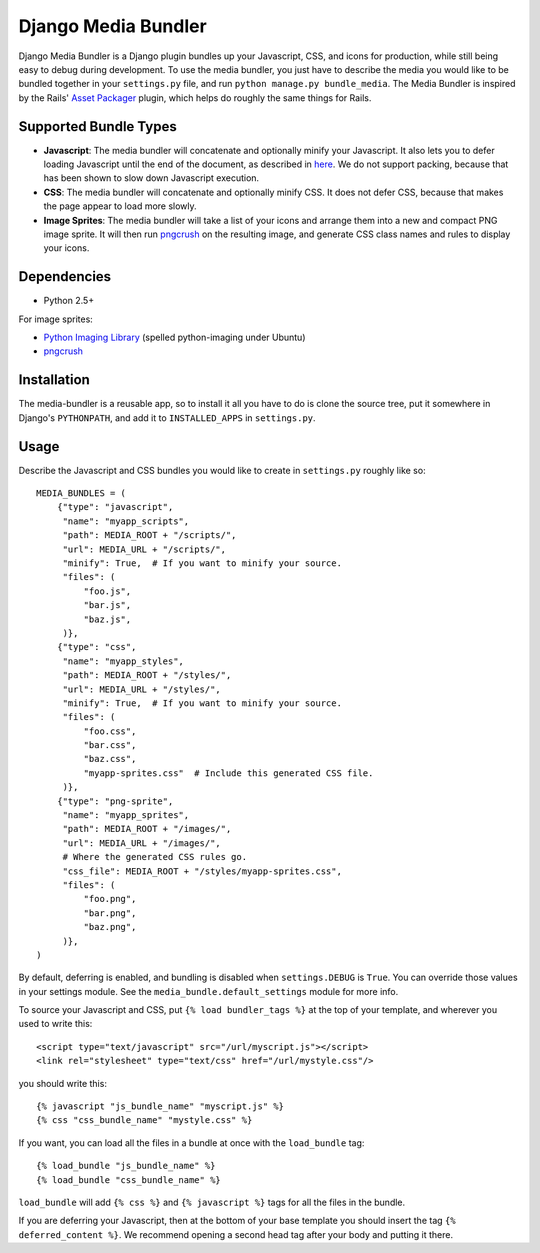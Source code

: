 Django Media Bundler
====================

Django Media Bundler is a Django plugin bundles up your Javascript, CSS, and
icons for production, while still being easy to debug during development.  To
use the media bundler, you just have to describe the media you would like to be
bundled together in your ``settings.py`` file, and run ``python manage.py
bundle_media``.  The Media Bundler is inspired by the Rails' `Asset Packager`_
plugin, which helps do roughly the same things for Rails.

.. _Asset Packager: http://synthesis.sbecker.net/pages/asset_packager

Supported Bundle Types
----------------------

- **Javascript**: The media bundler will concatenate and optionally minify your
  Javascript.  It also lets you to defer loading Javascript until the end of the
  document, as described in here_.  We do not support packing, because that has
  been shown to slow down Javascript execution.

- **CSS**: The media bundler will concatenate and optionally minify CSS.  It
  does not defer CSS, because that makes the page appear to load more slowly.

- **Image Sprites**: The media bundler will take a list of your icons and
  arrange them into a new and compact PNG image sprite.  It will then run
  pngcrush_ on the resulting image, and generate CSS class names and rules to
  display your icons.

.. _here: http://developer.yahoo.net/blog/archives/2007/07/high_performanc_5.html
.. _pngcrush: http://pmt.sourceforge.net/pngcrush/

Dependencies
------------

- Python 2.5+

For image sprites:

- `Python Imaging Library`_ (spelled python-imaging under Ubuntu)
- pngcrush_

.. _Python Imaging Library: http://www.pythonware.com/products/pil/

Installation
------------

The media-bundler is a reusable app, so to install it all you have to do is
clone the source tree, put it somewhere in Django's ``PYTHONPATH``, and add it
to ``INSTALLED_APPS`` in ``settings.py``.

Usage
-----

Describe the Javascript and CSS bundles you would like to create in
``settings.py`` roughly like so::

  MEDIA_BUNDLES = (
      {"type": "javascript",
       "name": "myapp_scripts",
       "path": MEDIA_ROOT + "/scripts/",
       "url": MEDIA_URL + "/scripts/",
       "minify": True,  # If you want to minify your source.
       "files": (
           "foo.js",
           "bar.js",
           "baz.js",
       )},
      {"type": "css",
       "name": "myapp_styles",
       "path": MEDIA_ROOT + "/styles/",
       "url": MEDIA_URL + "/styles/",
       "minify": True,  # If you want to minify your source.
       "files": (
           "foo.css",
           "bar.css",
           "baz.css",
           "myapp-sprites.css"  # Include this generated CSS file.
       )},
      {"type": "png-sprite",
       "name": "myapp_sprites",
       "path": MEDIA_ROOT + "/images/",
       "url": MEDIA_URL + "/images/",
       # Where the generated CSS rules go.
       "css_file": MEDIA_ROOT + "/styles/myapp-sprites.css",
       "files": (
           "foo.png",
           "bar.png",
           "baz.png",
       )},
  )

By default, deferring is enabled, and bundling is disabled when
``settings.DEBUG`` is ``True``.  You can override those values in your settings
module.  See the ``media_bundle.default_settings`` module for more info.  

To source your Javascript and CSS, put ``{% load bundler_tags %}`` at the top of
your template, and wherever you used to write this::

  <script type="text/javascript" src="/url/myscript.js"></script>
  <link rel="stylesheet" type="text/css" href="/url/mystyle.css"/>

you should write this::

  {% javascript "js_bundle_name" "myscript.js" %}
  {% css "css_bundle_name" "mystyle.css" %}

If you want, you can load all the files in a bundle at once with the
``load_bundle`` tag::

  {% load_bundle "js_bundle_name" %}
  {% load_bundle "css_bundle_name" %}

``load_bundle`` will add ``{% css %}`` and ``{% javascript %}`` tags for all
the files in the bundle.

If you are deferring your Javascript, then at the bottom of your base template
you should insert the tag ``{% deferred_content %}``.  We recommend opening a
second head tag after your body and putting it there.

